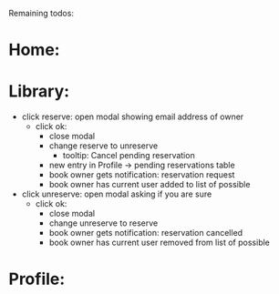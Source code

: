 
Remaining todos:

* Home:

* Library:
  - click reserve: open modal showing email address of owner
    - click ok:
      - close modal
      - change reserve to unreserve
        - tooltip:  Cancel pending reservation
      - new entry in Profile -> pending reservations table
      - book owner gets notification: reservation request
      - book owner has current user added to list of possible
  - click unreserve: open modal asking if you are sure
    - click ok:
      - close modal
      - change unreserve to reserve
      - book owner gets notification: reservation cancelled
      - book owner has current user removed from list of possible



* Profile:
